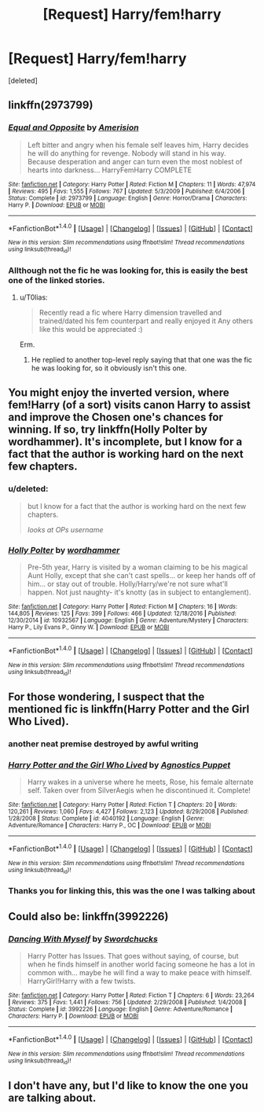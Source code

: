 #+TITLE: [Request] Harry/fem!harry

* [Request] Harry/fem!harry
:PROPERTIES:
:Score: 12
:DateUnix: 1486308183.0
:DateShort: 2017-Feb-05
:FlairText: Request
:END:
[deleted]


** linkffn(2973799)
:PROPERTIES:
:Author: T0lias
:Score: 5
:DateUnix: 1486309100.0
:DateShort: 2017-Feb-05
:END:

*** [[http://www.fanfiction.net/s/2973799/1/][*/Equal and Opposite/*]] by [[https://www.fanfiction.net/u/968386/Amerision][/Amerision/]]

#+begin_quote
  Left bitter and angry when his female self leaves him, Harry decides he will do anything for revenge. Nobody will stand in his way. Because desperation and anger can turn even the most noblest of hearts into darkness... HarryFemHarry COMPLETE
#+end_quote

^{/Site/: [[http://www.fanfiction.net/][fanfiction.net]] *|* /Category/: Harry Potter *|* /Rated/: Fiction M *|* /Chapters/: 11 *|* /Words/: 47,974 *|* /Reviews/: 495 *|* /Favs/: 1,555 *|* /Follows/: 767 *|* /Updated/: 5/3/2009 *|* /Published/: 6/4/2006 *|* /Status/: Complete *|* /id/: 2973799 *|* /Language/: English *|* /Genre/: Horror/Drama *|* /Characters/: Harry P. *|* /Download/: [[http://www.ff2ebook.com/old/ffn-bot/index.php?id=2973799&source=ff&filetype=epub][EPUB]] or [[http://www.ff2ebook.com/old/ffn-bot/index.php?id=2973799&source=ff&filetype=mobi][MOBI]]}

--------------

*FanfictionBot*^{1.4.0} *|* [[[https://github.com/tusing/reddit-ffn-bot/wiki/Usage][Usage]]] | [[[https://github.com/tusing/reddit-ffn-bot/wiki/Changelog][Changelog]]] | [[[https://github.com/tusing/reddit-ffn-bot/issues/][Issues]]] | [[[https://github.com/tusing/reddit-ffn-bot/][GitHub]]] | [[[https://www.reddit.com/message/compose?to=tusing][Contact]]]

^{/New in this version: Slim recommendations using/ ffnbot!slim! /Thread recommendations using/ linksub(thread_id)!}
:PROPERTIES:
:Author: FanfictionBot
:Score: 3
:DateUnix: 1486309131.0
:DateShort: 2017-Feb-05
:END:


*** Allthough not the fic he was looking for, this is easily the best one of the linked stories.
:PROPERTIES:
:Author: ElaineLoPoBia
:Score: 1
:DateUnix: 1486402918.0
:DateShort: 2017-Feb-06
:END:

**** u/T0lias:
#+begin_quote
  Recently read a fic where Harry dimension travelled and trained/dated his fem counterpart and really enjoyed it Any others like this would be appreciated :)
#+end_quote

Erm.
:PROPERTIES:
:Author: T0lias
:Score: 1
:DateUnix: 1486422904.0
:DateShort: 2017-Feb-07
:END:

***** He replied to another top-level reply saying that that one was the fic he was looking for, so it obviously isn't this one.
:PROPERTIES:
:Author: ElaineLoPoBia
:Score: 1
:DateUnix: 1486490233.0
:DateShort: 2017-Feb-07
:END:


** You might enjoy the inverted version, where fem!Harry (of a sort) visits canon Harry to assist and improve the Chosen one's chances for winning. If so, try linkffn(Holly Polter by wordhammer). It's incomplete, but I know for a fact that the author is working hard on the next few chapters.
:PROPERTIES:
:Author: wordhammer
:Score: 5
:DateUnix: 1486353531.0
:DateShort: 2017-Feb-06
:END:

*** u/deleted:
#+begin_quote
  but I know for a fact that the author is working hard on the next few chapters.

  /looks at OPs username/
#+end_quote
:PROPERTIES:
:Score: 11
:DateUnix: 1486396627.0
:DateShort: 2017-Feb-06
:END:


*** [[http://www.fanfiction.net/s/10932567/1/][*/Holly Polter/*]] by [[https://www.fanfiction.net/u/1485356/wordhammer][/wordhammer/]]

#+begin_quote
  Pre-5th year, Harry is visited by a woman claiming to be his magical Aunt Holly, except that she can't cast spells... or keep her hands off of him... or stay out of trouble. Holly/Harry/we're not sure what'll happen. Not just naughty- it's knotty (as in subject to entanglement).
#+end_quote

^{/Site/: [[http://www.fanfiction.net/][fanfiction.net]] *|* /Category/: Harry Potter *|* /Rated/: Fiction M *|* /Chapters/: 16 *|* /Words/: 144,805 *|* /Reviews/: 125 *|* /Favs/: 399 *|* /Follows/: 466 *|* /Updated/: 12/18/2016 *|* /Published/: 12/30/2014 *|* /id/: 10932567 *|* /Language/: English *|* /Genre/: Adventure/Mystery *|* /Characters/: Harry P., Lily Evans P., Ginny W. *|* /Download/: [[http://www.ff2ebook.com/old/ffn-bot/index.php?id=10932567&source=ff&filetype=epub][EPUB]] or [[http://www.ff2ebook.com/old/ffn-bot/index.php?id=10932567&source=ff&filetype=mobi][MOBI]]}

--------------

*FanfictionBot*^{1.4.0} *|* [[[https://github.com/tusing/reddit-ffn-bot/wiki/Usage][Usage]]] | [[[https://github.com/tusing/reddit-ffn-bot/wiki/Changelog][Changelog]]] | [[[https://github.com/tusing/reddit-ffn-bot/issues/][Issues]]] | [[[https://github.com/tusing/reddit-ffn-bot/][GitHub]]] | [[[https://www.reddit.com/message/compose?to=tusing][Contact]]]

^{/New in this version: Slim recommendations using/ ffnbot!slim! /Thread recommendations using/ linksub(thread_id)!}
:PROPERTIES:
:Author: FanfictionBot
:Score: 1
:DateUnix: 1486353540.0
:DateShort: 2017-Feb-06
:END:


** For those wondering, I suspect that the mentioned fic is linkffn(Harry Potter and the Girl Who Lived).
:PROPERTIES:
:Author: Magnive
:Score: 3
:DateUnix: 1486318094.0
:DateShort: 2017-Feb-05
:END:

*** another neat premise destroyed by awful writing
:PROPERTIES:
:Author: flagamuffin
:Score: 10
:DateUnix: 1486328426.0
:DateShort: 2017-Feb-06
:END:


*** [[http://www.fanfiction.net/s/4040192/1/][*/Harry Potter and the Girl Who Lived/*]] by [[https://www.fanfiction.net/u/325962/Agnostics-Puppet][/Agnostics Puppet/]]

#+begin_quote
  Harry wakes in a universe where he meets, Rose, his female alternate self. Taken over from SilverAegis when he discontinued it. Complete!
#+end_quote

^{/Site/: [[http://www.fanfiction.net/][fanfiction.net]] *|* /Category/: Harry Potter *|* /Rated/: Fiction T *|* /Chapters/: 20 *|* /Words/: 120,261 *|* /Reviews/: 1,060 *|* /Favs/: 4,427 *|* /Follows/: 2,123 *|* /Updated/: 8/29/2008 *|* /Published/: 1/28/2008 *|* /Status/: Complete *|* /id/: 4040192 *|* /Language/: English *|* /Genre/: Adventure/Romance *|* /Characters/: Harry P., OC *|* /Download/: [[http://www.ff2ebook.com/old/ffn-bot/index.php?id=4040192&source=ff&filetype=epub][EPUB]] or [[http://www.ff2ebook.com/old/ffn-bot/index.php?id=4040192&source=ff&filetype=mobi][MOBI]]}

--------------

*FanfictionBot*^{1.4.0} *|* [[[https://github.com/tusing/reddit-ffn-bot/wiki/Usage][Usage]]] | [[[https://github.com/tusing/reddit-ffn-bot/wiki/Changelog][Changelog]]] | [[[https://github.com/tusing/reddit-ffn-bot/issues/][Issues]]] | [[[https://github.com/tusing/reddit-ffn-bot/][GitHub]]] | [[[https://www.reddit.com/message/compose?to=tusing][Contact]]]

^{/New in this version: Slim recommendations using/ ffnbot!slim! /Thread recommendations using/ linksub(thread_id)!}
:PROPERTIES:
:Author: FanfictionBot
:Score: 1
:DateUnix: 1486318130.0
:DateShort: 2017-Feb-05
:END:


*** Thanks you for linking this, this was the one I was talking about
:PROPERTIES:
:Author: HPkingt
:Score: 1
:DateUnix: 1486329995.0
:DateShort: 2017-Feb-06
:END:


** Could also be: linkffn(3992226)
:PROPERTIES:
:Author: chromotap
:Score: 3
:DateUnix: 1486322802.0
:DateShort: 2017-Feb-05
:END:

*** [[http://www.fanfiction.net/s/3992226/1/][*/Dancing With Myself/*]] by [[https://www.fanfiction.net/u/354973/Swordchucks][/Swordchucks/]]

#+begin_quote
  Harry Potter has Issues. That goes without saying, of course, but when he finds himself in another world facing someone he has a lot in common with... maybe he will find a way to make peace with himself. HarryGirl!Harry with a few twists.
#+end_quote

^{/Site/: [[http://www.fanfiction.net/][fanfiction.net]] *|* /Category/: Harry Potter *|* /Rated/: Fiction T *|* /Chapters/: 6 *|* /Words/: 23,264 *|* /Reviews/: 375 *|* /Favs/: 1,441 *|* /Follows/: 756 *|* /Updated/: 2/29/2008 *|* /Published/: 1/4/2008 *|* /Status/: Complete *|* /id/: 3992226 *|* /Language/: English *|* /Genre/: Adventure/Romance *|* /Characters/: Harry P. *|* /Download/: [[http://www.ff2ebook.com/old/ffn-bot/index.php?id=3992226&source=ff&filetype=epub][EPUB]] or [[http://www.ff2ebook.com/old/ffn-bot/index.php?id=3992226&source=ff&filetype=mobi][MOBI]]}

--------------

*FanfictionBot*^{1.4.0} *|* [[[https://github.com/tusing/reddit-ffn-bot/wiki/Usage][Usage]]] | [[[https://github.com/tusing/reddit-ffn-bot/wiki/Changelog][Changelog]]] | [[[https://github.com/tusing/reddit-ffn-bot/issues/][Issues]]] | [[[https://github.com/tusing/reddit-ffn-bot/][GitHub]]] | [[[https://www.reddit.com/message/compose?to=tusing][Contact]]]

^{/New in this version: Slim recommendations using/ ffnbot!slim! /Thread recommendations using/ linksub(thread_id)!}
:PROPERTIES:
:Author: FanfictionBot
:Score: 1
:DateUnix: 1486322815.0
:DateShort: 2017-Feb-05
:END:


** I don't have any, but I'd like to know the one you are talking about.
:PROPERTIES:
:Author: JustRuss79
:Score: 1
:DateUnix: 1486317085.0
:DateShort: 2017-Feb-05
:END:
